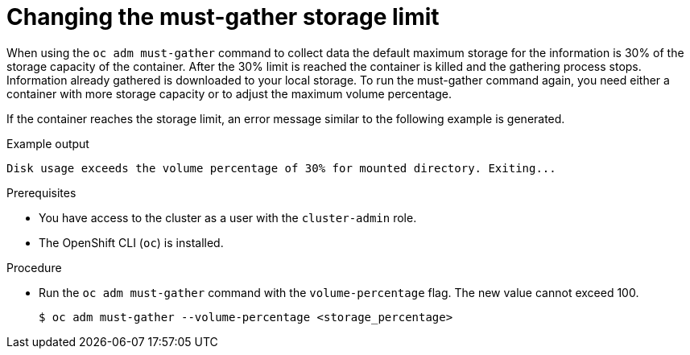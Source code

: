 // Module included in the following assemblies:
//
// * support/gathering-cluster-data.adoc

:_mod-docs-content-type: PROCEDURE
[id="must-gather-storage-limit_{context}"]
= Changing the must-gather storage limit

When using the `oc adm must-gather` command to collect data the default maximum storage for the information is 30% of the storage capacity of the container. After the 30% limit is reached the container is killed and the gathering process stops. Information already gathered is downloaded to your local storage. To run the must-gather command again, you need either a container with more storage capacity or to adjust the maximum volume percentage.

If the container reaches the storage limit, an error message similar to the following example is generated.

.Example output
[source,terminal]
----
Disk usage exceeds the volume percentage of 30% for mounted directory. Exiting...
----

.Prerequisites

* You have access to the cluster as a user with the `cluster-admin` role.
* The OpenShift CLI (`oc`) is installed.

.Procedure

* Run the `oc adm must-gather` command with the `volume-percentage` flag. The new value cannot exceed 100.
+
[source,terminal]
----
$ oc adm must-gather --volume-percentage <storage_percentage>
----

